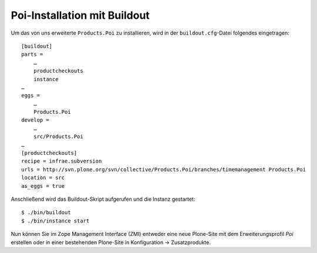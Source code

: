 Poi-Installation mit Buildout
=============================

Um das von uns erweiterte ``Products.Poi`` zu installieren, wird in der ``buildout.cfg``-Datei folgendes eingetragen::

 [buildout]
 parts =
     …
     productcheckouts
     instance
 …
 eggs =
     …
     Products.Poi
 develop =
     …
     src/Products.Poi
 …
 [productcheckouts]
 recipe = infrae.subversion
 urls = http://svn.plone.org/svn/collective/Products.Poi/branches/timemanagement Products.Poi
 location = src
 as_eggs = true

Anschließend wird das Buildout-Skript aufgerufen und die Instanz gestartet::

 $ ./bin/buildout
 $ ./bin/instance start

Nun können Sie im Zope Management Interface (ZMI) entweder eine neue Plone-Site mit dem Erweiterungsprofil *Poi* erstellen oder in einer bestehenden Plone-Site in Konfiguration → Zusatzprodukte.
 
